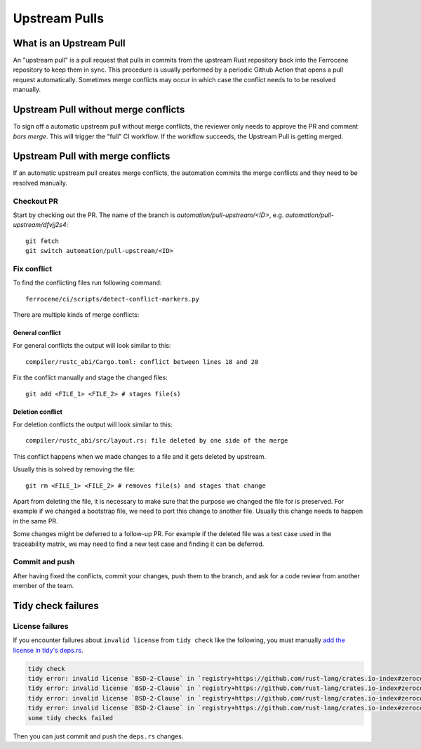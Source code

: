 .. SPDX-License-Identifier: MIT OR Apache-2.0
   SPDX-FileCopyrightText: The Ferrocene Developers

Upstream Pulls
==============

What is an Upstream Pull
------------------------

An "upstream pull" is a pull request that pulls in commits from the upstream Rust
repository back into the Ferrocene repository to keep them in sync. This
procedure is usually performed by a periodic Github Action that opens a pull
request automatically. Sometimes merge conflicts may occur in which case the conflict
needs to to be resolved manually.

Upstream Pull without merge conflicts
-------------------------------------

To sign off a automatic upstream pull without merge conflicts, the reviewer only
needs to approve the PR and comment `bors merge`. This will trigger the "full" CI
workflow. If the workflow succeeds, the Upstream Pull is getting merged.

Upstream Pull with merge conflicts
----------------------------------

If an automatic upstream pull creates merge conflicts, the automation commits the
merge conflicts and they need to be resolved manually.

Checkout PR
^^^^^^^^^^^

Start by checking out the PR. The name of the branch is
`automation/pull-upstream/<ID>`, e.g. `automation/pull-upstream/dfvjj2s4`::

    git fetch
    git switch automation/pull-upstream/<ID>

Fix conflict
^^^^^^^^^^^^

To find the conflicting files run following command::

  ferrocene/ci/scripts/detect-conflict-markers.py

There are multiple kinds of merge conflicts:

General conflict
""""""""""""""""

For general conflicts the output will look similar to this::

  compiler/rustc_abi/Cargo.toml: conflict between lines 18 and 20

Fix the conflict manually and stage the changed files::

  git add <FILE_1> <FILE_2> # stages file(s)

Deletion conflict
"""""""""""""""""

For deletion conflicts the output will look similar to this::

  compiler/rustc_abi/src/layout.rs: file deleted by one side of the merge

This conflict happens when we made changes to a file and it gets deleted by
upstream.

Usually this is solved by removing the file::

  git rm <FILE_1> <FILE_2> # removes file(s) and stages that change

Apart from deleting the file, it is necessary to make sure that the purpose we
changed the file for is preserved. For example if we changed a bootstrap file,
we need to port this change to another file. Usually this change needs to
happen in the same PR.

Some changes might be deferred to a follow-up PR. For example if the deleted
file was a test case used in the traceability matrix, we may
need to find a new test case and finding it can be deferred.

Commit and push
^^^^^^^^^^^^^^^

After having fixed the conflicts, commit your changes, push them to the branch,
and ask for a code review from another member of the team.

Tidy check failures
-------------------

License failures
^^^^^^^^^^^^^^^^

If you encounter failures about ``invalid license`` from ``tidy check`` like the following, you must manually
`add the license in tidy's deps.rs <https://github.com/ferrocene/ferrocene/blob/main/src/tools/tidy/src/deps.rs>`_.

.. code-block:: shell

   tidy check
   tidy error: invalid license `BSD-2-Clause` in `registry+https://github.com/rust-lang/crates.io-index#zerocopy@0.6.6`
   tidy error: invalid license `BSD-2-Clause` in `registry+https://github.com/rust-lang/crates.io-index#zerocopy-derive@0.6.6`
   tidy error: invalid license `BSD-2-Clause` in `registry+https://github.com/rust-lang/crates.io-index#zerocopy@0.6.6`
   tidy error: invalid license `BSD-2-Clause` in `registry+https://github.com/rust-lang/crates.io-index#zerocopy-derive@0.6.6`
   some tidy checks failed

Then you can just commit and push the ``deps.rs`` changes.

